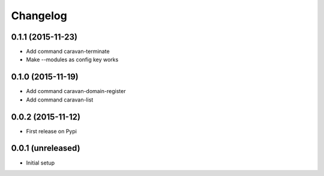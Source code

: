 =========
Changelog
=========

0.1.1 (2015-11-23)
------------------

- Add command caravan-terminate
- Make --modules as config key works


0.1.0 (2015-11-19)
------------------

- Add command caravan-domain-register
- Add command caravan-list


0.0.2 (2015-11-12)
------------------

- First release on Pypi


0.0.1 (unreleased)
------------------

- Initial setup
